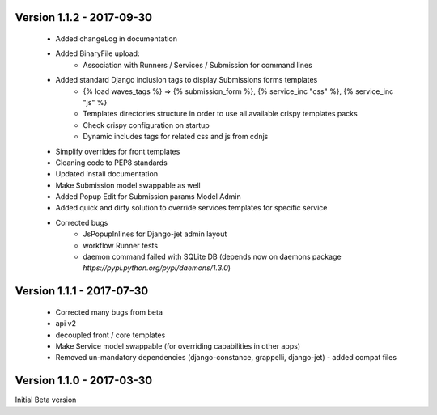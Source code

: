 Version 1.1.2 - 2017-09-30
--------------------------

    - Added changeLog in documentation
    - Added BinaryFile upload:
        - Association with Runners / Services / Submission for command lines
    - Added standard Django inclusion tags to display Submissions forms templates
        - {% load waves_tags %} => {% submission_form %}, {% service_inc "css" %}, {% service_inc "js" %}
        - Templates directories structure in order to use all available crispy templates packs
        - Check crispy configuration on startup
        - Dynamic includes tags for related css and js from cdnjs
    - Simplify overrides for front templates
    - Cleaning code to PEP8 standards
    - Updated install documentation
    - Make Submission model swappable as well
    - Added Popup Edit for Submission params Model Admin
    - Added quick and dirty solution to override services templates for specific service
    - Corrected bugs
        - JsPopupInlines for Django-jet admin layout
        - workflow Runner tests
        - daemon command failed with SQLite DB (depends now on daemons package `̀https://pypi.python.org/pypi/daemons/1.3.0`)


Version 1.1.1 - 2017-07-30
--------------------------

    - Corrected many bugs from beta
    - api v2
    - decoupled front / core templates
    - Make Service model swappable (for overriding capabilities in other apps)
    - Removed un-mandatory dependencies (django-constance, grappelli, django-jet) - added compat files


Version 1.1.0 - 2017-03-30
--------------------------

Initial Beta version

